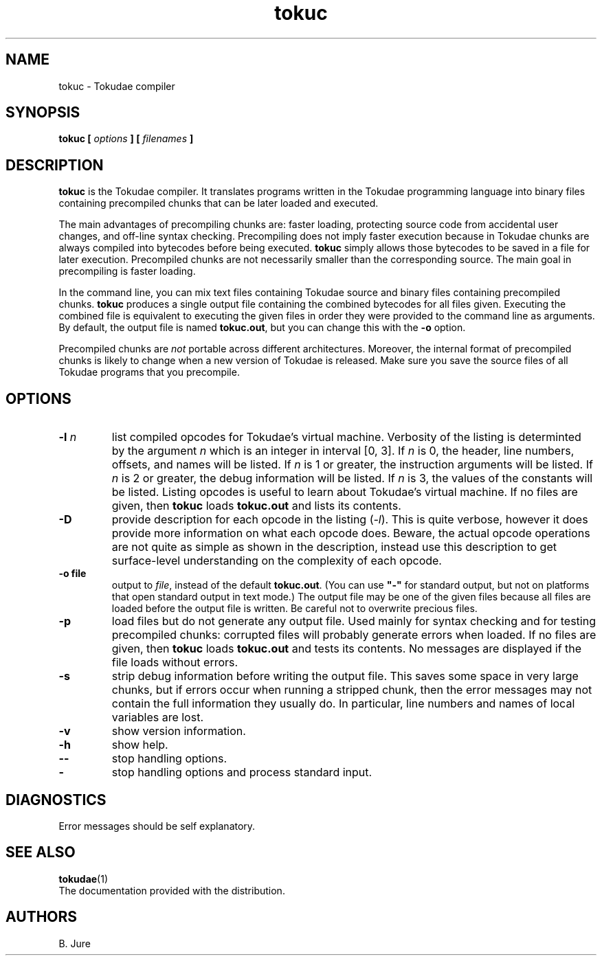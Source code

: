 .TH tokuc 1 "23.10.2025" "version 1.0.0"

.SH NAME
tokuc \- Tokudae compiler

.SH SYNOPSIS
.B tokuc [ \fIoptions\fP ] [ \fIfilenames\fP ]

.SH DESCRIPTION
\fBtokuc\fR is the Tokudae compiler.
It translates programs written in the Tokudae programming language
into binary files containing precompiled chunks that can be later loaded
and executed.
.LP
The main advantages of precompiling chunks are:
faster loading,
protecting source code from accidental user changes,
and off-line syntax checking.
Precompiling does not imply faster execution
because in Tokudae chunks are always compiled into bytecodes
before being executed.
\fBtokuc\fR simply allows those bytecodes to be saved in a file for later
execution.
Precompiled chunks are not necessarily smaller than the corresponding source.
The main goal in precompiling is faster loading.
.LP
In the command line, you can mix text files containing Tokudae source and
binary files containing precompiled chunks.
\fBtokuc\fR produces a single output file containing the combined bytecodes
for all files given.
Executing the combined file is equivalent to executing the given files in
order they were provided to the command line as arguments.
By default, the output file is named \fBtokuc.out\fR, but you can change
this with the \fB\-o\fR option.
.LP
Precompiled chunks are \fInot\fP portable across different architectures.
Moreover, the internal format of precompiled chunks is likely to change
when a new version of Tokudae is released.
Make sure you save the source files of all Tokudae programs that you precompile.

.SH OPTIONS
.TP
.BI \-l " n"
list compiled opcodes for Tokudae's virtual machine.
Verbosity of the listing is determinted by the argument \fIn\fP which
is an integer in interval [0, 3].
If \fIn\fP is 0, the header, line numbers, offsets, and names will be listed.
If \fIn\fP is 1 or greater, the instruction arguments will be listed.
If \fIn\fP is 2 or greater, the debug information will be listed.
If \fIn\fP is 3, the values of the constants will be listed.
Listing opcodes is useful to learn about Tokudae's virtual machine.
If no files are given, then \fBtokuc\fR loads \fBtokuc.out\fR and lists
its contents.
.TP
.BI \-D
provide description for each opcode in the listing (\fI\-l\fP).
This is quite verbose, however it does provide more information on what
each opcode does. Beware, the actual opcode operations are not quite as simple
as shown in the description, instead use this description to get surface-level
understanding on the complexity of each opcode.
.TP
.B \-o " file"
output to \fIfile\fR, instead of the default \fBtokuc.out\fR.
(You can use \fB"\-"\fR for standard output,
but not on platforms that open standard output in text mode.)
The output file may be one of the given files because all files are loaded
before the output file is written.
Be careful not to overwrite precious files.
.TP
.B \-p
load files but do not generate any output file.
Used mainly for syntax checking and for testing precompiled chunks:
corrupted files will probably generate errors when loaded.
If no files are given, then \fBtokuc\fR loads \fBtokuc.out\fR and tests
its contents.
No messages are displayed if the file loads without errors.
.TP
.B \-s
strip debug information before writing the output file.
This saves some space in very large chunks,
but if errors occur when running a stripped chunk,
then the error messages may not contain the full information they usually do.
In particular, line numbers and names of local variables are lost.
.TP
.B \-v
show version information.
.TP
.B \-h
show help.
.TP
.B \-\-
stop handling options.
.TP
.B \-
stop handling options and process standard input.

.SH DIAGNOSTICS
Error messages should be self explanatory.

.SH "SEE ALSO"
.BR tokudae (1)
.br
The documentation provided with the distribution.

.SH AUTHORS
B. Jure

